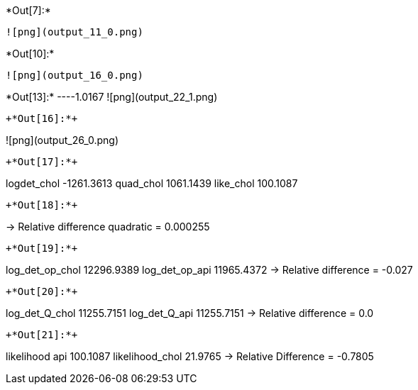 +*Out[7]:*+
----
![png](output_11_0.png)
----


+*Out[10]:*+
----
![png](output_16_0.png)
----


+*Out[13]:*+
----1.0167
![png](output_22_1.png)
----


+*Out[16]:*+
----
![png](output_26_0.png)
----


+*Out[17]:*+
----
logdet_chol -1261.3613
quad_chol 1061.1439
like_chol 100.1087
----


+*Out[18]:*+
----
-> Relative difference quadratic = 0.000255
----


+*Out[19]:*+
----
log_det_op_chol 12296.9389
log_det_op_api 11965.4372
-> Relative difference = -0.027
----


+*Out[20]:*+
----
log_det_Q_chol 11255.7151
log_det_Q_api 11255.7151
-> Relative difference = 0.0
----


+*Out[21]:*+
----
likelihood api 100.1087
likelihood_chol 21.9765
-> Relative Difference = -0.7805
----
